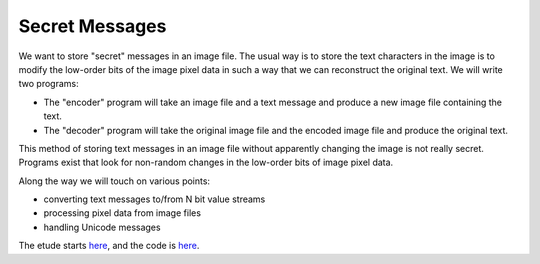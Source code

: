 Secret Messages
===============

We want to store "secret" messages in an image file.  The usual way is to
store the text characters in the image is to modify the low-order bits of
the image pixel data in such a way that we can reconstruct the original text.
We will write two programs:

* The "encoder" program will take an image file and a text message and produce
  a new image file containing the text.
* The "decoder" program will take the original image file and the encoded image
  file and produce the original text.

This method of storing text messages in an image file without apparently
changing the image is not really secret.  Programs exist that look for
non-random changes in the low-order bits of image pixel data.

Along the way we will touch on various points:

* converting text messages to/from N bit value streams
* processing pixel data from image files
* handling Unicode messages

The etude starts
`here <https://github.com/rzzzwilson/PythonEtudes/wiki/Secret_Messages.00>`_,
and the code is
`here <https://github.com/rzzzwilson/PythonEtudes/tree/master/Secret_Messages>`_.
